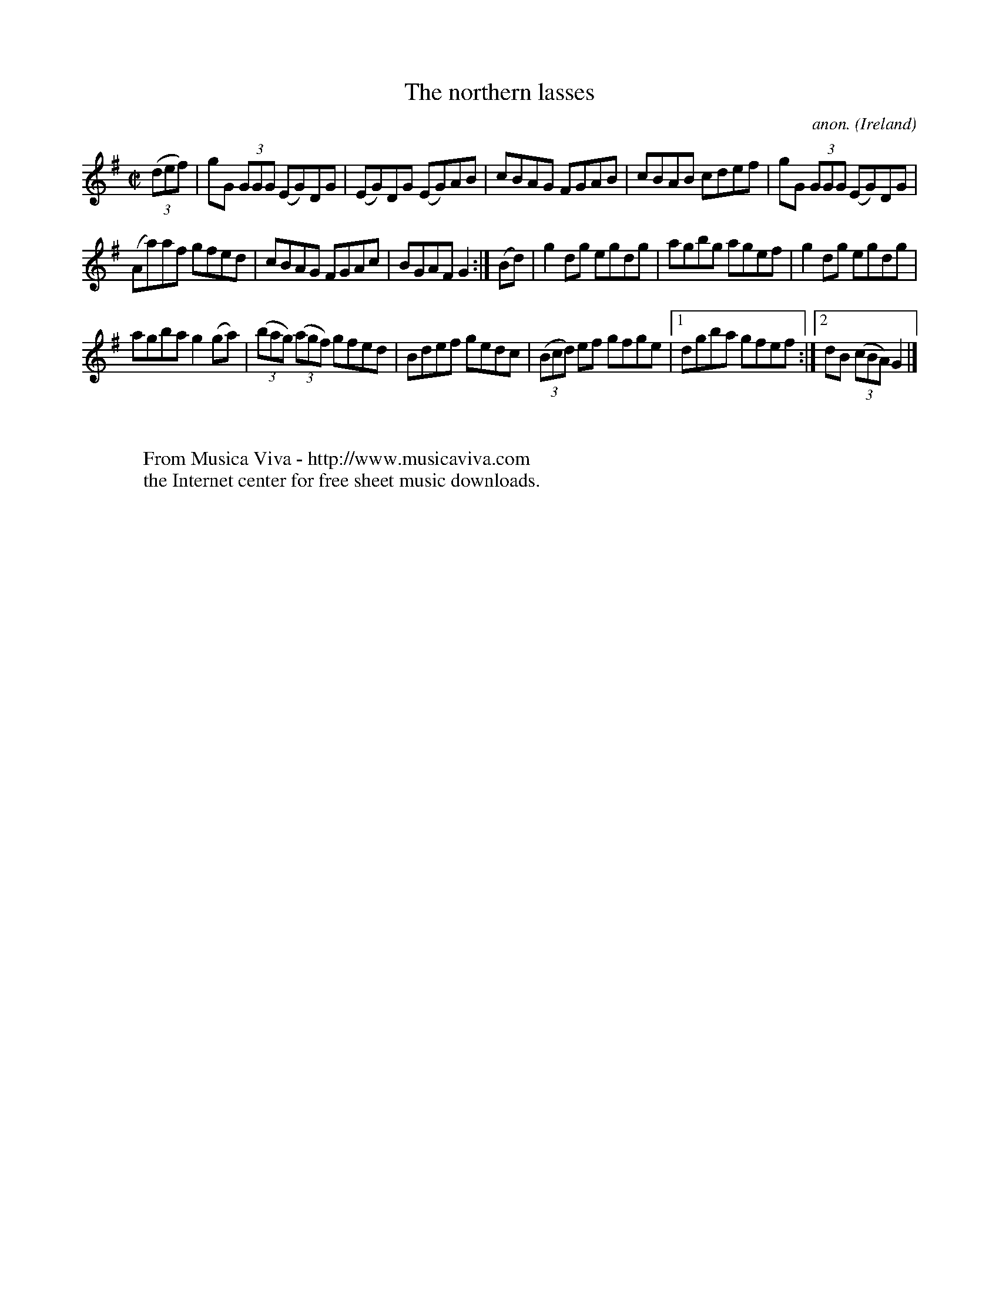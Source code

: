 X:747
T:The northern lasses
C:anon.
O:Ireland
B:Francis O'Neill: "The Dance Music of Ireland" (1907) no. 747
R:Reel
Z:Transcribed by Frank Nordberg - http://www.musicaviva.com
F:http://www.musicaviva.com/abc/tunes/ireland/oneill-1001/0747/oneill-1001-0747-1.abc
M:C|
L:1/8
K:G
(3(def)|gG (3GGG (EG)DG|(EG)DG (EG)AB|cBAG FGAB|cBAB cdef|gG (3GGG (EG)DG|
(Aa)af gfed|cBAG FGAc|BGAFG2:|(Bd)|g2dg egdg|agbg agef|g2dg egdg|
agba g2(ga)|(3(bag) (3(agf) gfed|Bdef gedc|(3(Bcd) ef gfge|[1dgba gfef:|[2dB (3(cBA) G2|]
W:
W:
W:  From Musica Viva - http://www.musicaviva.com
W:  the Internet center for free sheet music downloads.
